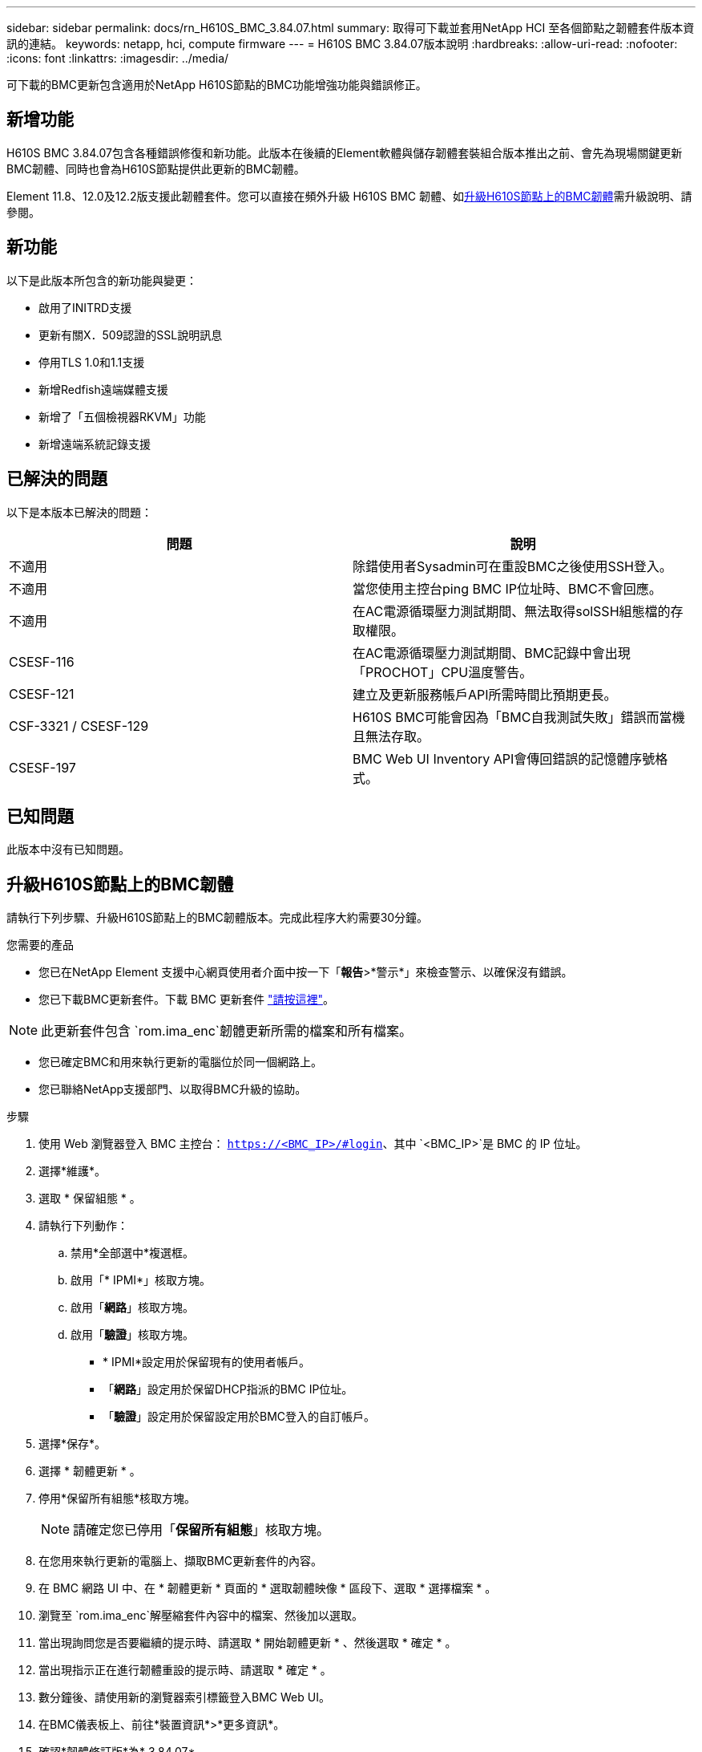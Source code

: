 ---
sidebar: sidebar 
permalink: docs/rn_H610S_BMC_3.84.07.html 
summary: 取得可下載並套用NetApp HCI 至各個節點之韌體套件版本資訊的連結。 
keywords: netapp, hci, compute firmware 
---
= H610S BMC 3.84.07版本說明
:hardbreaks:
:allow-uri-read: 
:nofooter: 
:icons: font
:linkattrs: 
:imagesdir: ../media/


[role="lead"]
可下載的BMC更新包含適用於NetApp H610S節點的BMC功能增強功能與錯誤修正。



== 新增功能

H610S BMC 3.84.07包含各種錯誤修復和新功能。此版本在後續的Element軟體與儲存韌體套裝組合版本推出之前、會先為現場關鍵更新BMC韌體、同時也會為H610S節點提供此更新的BMC韌體。

Element 11.8、12.0及12.2版支援此韌體套件。您可以直接在頻外升級 H610S BMC 韌體、如<<升級H610S節點上的BMC韌體>>需升級說明、請參閱。



== 新功能

以下是此版本所包含的新功能與變更：

* 啟用了INITRD支援
* 更新有關X．509認證的SSL說明訊息
* 停用TLS 1.0和1.1支援
* 新增Redfish遠端媒體支援
* 新增了「五個檢視器RKVM」功能
* 新增遠端系統記錄支援




== 已解決的問題

以下是本版本已解決的問題：

|===
| 問題 | 說明 


| 不適用 | 除錯使用者Sysadmin可在重設BMC之後使用SSH登入。 


| 不適用 | 當您使用主控台ping BMC IP位址時、BMC不會回應。 


| 不適用 | 在AC電源循環壓力測試期間、無法取得solSSH組態檔的存取權限。 


| CSESF-116 | 在AC電源循環壓力測試期間、BMC記錄中會出現「PROCHOT」CPU溫度警告。 


| CSESF-121 | 建立及更新服務帳戶API所需時間比預期更長。 


| CSF-3321 / CSESF-129 | H610S BMC可能會因為「BMC自我測試失敗」錯誤而當機且無法存取。 


| CSESF-197 | BMC Web UI Inventory API會傳回錯誤的記憶體序號格式。 
|===


== 已知問題

此版本中沒有已知問題。



== 升級H610S節點上的BMC韌體

請執行下列步驟、升級H610S節點上的BMC韌體版本。完成此程序大約需要30分鐘。

.您需要的產品
* 您已在NetApp Element 支援中心網頁使用者介面中按一下「*報告*>*警示*」來檢查警示、以確保沒有錯誤。
* 您已下載BMC更新套件。下載 BMC 更新套件 https://mysupport.netapp.com/site/products/all/details/netapp-hci/downloads-tab/download/62542/H610S_BMC_3.84["請按這裡"^]。



NOTE: 此更新套件包含 `rom.ima_enc`韌體更新所需的檔案和所有檔案。

* 您已確定BMC和用來執行更新的電腦位於同一個網路上。
* 您已聯絡NetApp支援部門、以取得BMC升級的協助。


.步驟
. 使用 Web 瀏覽器登入 BMC 主控台： `https://<BMC_IP>/#login`、其中 `<BMC_IP>`是 BMC 的 IP 位址。
. 選擇*維護*。
. 選取 * 保留組態 * 。
. 請執行下列動作：
+
.. 禁用*全部選中*複選框。
.. 啟用「* IPMI*」核取方塊。
.. 啟用「*網路*」核取方塊。
.. 啟用「*驗證*」核取方塊。
+
*** * IPMI*設定用於保留現有的使用者帳戶。
*** 「*網路*」設定用於保留DHCP指派的BMC IP位址。
*** 「*驗證*」設定用於保留設定用於BMC登入的自訂帳戶。




. 選擇*保存*。
. 選擇 * 韌體更新 * 。
. 停用*保留所有組態*核取方塊。
+

NOTE: 請確定您已停用「*保留所有組態*」核取方塊。

. 在您用來執行更新的電腦上、擷取BMC更新套件的內容。
. 在 BMC 網路 UI 中、在 * 韌體更新 * 頁面的 * 選取韌體映像 * 區段下、選取 * 選擇檔案 * 。
. 瀏覽至 `rom.ima_enc`解壓縮套件內容中的檔案、然後加以選取。
. 當出現詢問您是否要繼續的提示時、請選取 * 開始韌體更新 * 、然後選取 * 確定 * 。
. 當出現指示正在進行韌體重設的提示時、請選取 * 確定 * 。
. 數分鐘後、請使用新的瀏覽器索引標籤登入BMC Web UI。
. 在BMC儀表板上、前往*裝置資訊*>*更多資訊*。
. 確認*韌體修訂版*為* 3.84.07*。
. 針對叢集中其餘的H610S儲存節點執行此程序。


[discrete]
== 瞭解更多資訊

* https://docs.netapp.com/us-en/vcp/index.html["vCenter Server的VMware vCenter外掛程式NetApp Element"^]
* https://www.netapp.com/hybrid-cloud/hci-documentation/["參考資源頁面NetApp HCI"^]

